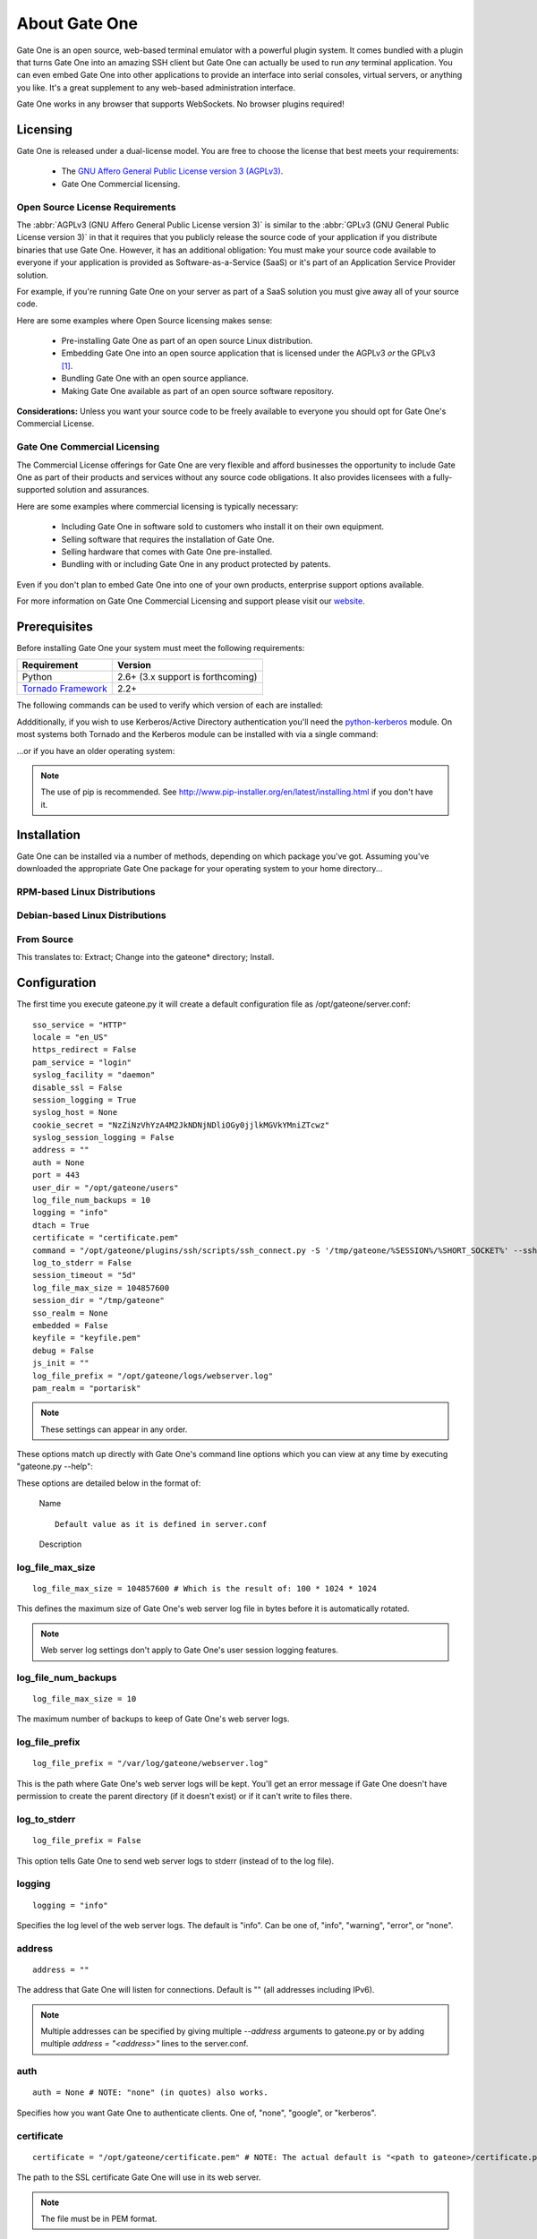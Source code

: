 **************
About Gate One
**************
Gate One is an open source, web-based terminal emulator with a powerful plugin system.  It comes bundled with a plugin that turns Gate One into an amazing SSH client but Gate One can actually be used to run *any* terminal application.  You can even embed Gate One into other applications to provide an interface into serial consoles, virtual servers, or anything you like.  It's a great supplement to any web-based administration interface.

Gate One works in any browser that supports WebSockets.  No browser plugins required!

Licensing
=========
Gate One is released under a dual-license model.  You are free to choose the license that best meets your requirements:

    * The `GNU Affero General Public License version 3 (AGPLv3) <http://www.gnu.org/licenses/agpl.html>`_.
    * Gate One Commercial licensing.

Open Source License Requirements
--------------------------------
The :abbr:`AGPLv3 (GNU Affero General Public License version 3)` is similar to the :abbr:`GPLv3 (GNU General Public License version 3)` in that it requires that you publicly release the source code of your application if you distribute binaries that use Gate One.  However, it has an additional obligation:  You must make your source code available to everyone if your application is provided as Software-as-a-Service (SaaS) or it's part of an Application Service Provider solution.

For example, if you're running Gate One on your server as part of a SaaS solution you must give away all of your source code.

Here are some examples where Open Source licensing makes sense:

 * Pre-installing Gate One as part of an open source Linux distribution.
 * Embedding Gate One into an open source application that is licensed under the AGPLv3 *or* the GPLv3 [#f1]_.
 * Bundling Gate One with an open source appliance.
 * Making Gate One available as part of an open source software repository.

**Considerations:** Unless you want your source code to be freely available to everyone you should opt for Gate One's Commercial License.

Gate One Commercial Licensing
-----------------------------
The Commercial License offerings for Gate One are very flexible and afford businesses the opportunity to include Gate One as part of their products and services without any source code obligations.  It also provides licensees with a fully-supported solution and assurances.

Here are some examples where commercial licensing is typically necessary:

 * Including Gate One in software sold to customers who install it on their own equipment.
 * Selling software that requires the installation of Gate One.
 * Selling hardware that comes with Gate One pre-installed.
 * Bundling with or including Gate One in any product protected by patents.

Even if you don't plan to embed Gate One into one of your own products, enterprise support options available.

For more information on Gate One Commercial Licensing and support please visit our `website <http://liftoffsoftware.com>`_.

Prerequisites
=============
Before installing Gate One your system must meet the following requirements:

=================================================   =================================================
Requirement                                         Version
=================================================   =================================================
Python                                              2.6+ (3.x support is forthcoming)
`Tornado Framework <http://www.tornadoweb.org/>`_   2.2+
=================================================   =================================================

The following commands can be used to verify which version of each are installed:

.. ansi-block::
    :string_escape:

    \x1b[1;34muser\x1b[0m@modern-host\x1b[1;34m:~ $\x1b[0m python -V
    Python 2.7.2+
    \x1b[1;34muser\x1b[0m@modern-host\x1b[1;34m:~ $\x1b[0m python -c "import tornado; print(tornado.version)"
    2.2
    \x1b[1;34muser\x1b[0m@modern-host\x1b[1;34m:~ $\x1b[0m

Addditionally, if you wish to use Kerberos/Active Directory authentication you'll need the `python-kerberos <http://pypi.python.org/pypi/kerberos>`_ module.  On most systems both Tornado and the Kerberos module can be installed with via a single command:

.. ansi-block::
    :string_escape:

    \x1b[1;34muser\x1b[0m@modern-host\x1b[1;34m:~ $\x1b[0m sudo pip install tornado kerberos

...or if you have an older operating system:

.. ansi-block::
    :string_escape:

    \x1b[1;34muser\x1b[0m@legacy-host\x1b[1;34m:~ $\x1b[0m sudo easy_install tornado kerberos

.. note:: The use of pip is recommended.  See http://www.pip-installer.org/en/latest/installing.html if you don't have it.

Installation
============
Gate One can be installed via a number of methods, depending on which package you've got.  Assuming you've downloaded the appropriate Gate One package for your operating system to your home directory...

RPM-based Linux Distributions
-----------------------------
.. ansi-block::
    :string_escape:

    \x1b[1;34muser\x1b[0m@redhat\x1b[1;34m:~ $\x1b[0m sudo rpm -Uvh gateone*.rpm

Debian-based Linux Distributions
--------------------------------
.. ansi-block::
    :string_escape:

    \x1b[1;34muser\x1b[0m@ubuntu\x1b[1;34m:~ $\x1b[0m sudo dpkg -i gateone*.deb

From Source
-----------
.. ansi-block::
    :string_escape:

    \x1b[1;34muser\x1b[0m@whatever\x1b[1;34m:~ $\x1b[0m tar zxvf gateone*.tar.gz; cd gateone*; sudo python setup.py install

This translates to:  Extract; Change into the gateone* directory; Install.

Configuration
=============
The first time you execute gateone.py it will create a default configuration file as /opt/gateone/server.conf::

    sso_service = "HTTP"
    locale = "en_US"
    https_redirect = False
    pam_service = "login"
    syslog_facility = "daemon"
    disable_ssl = False
    session_logging = True
    syslog_host = None
    cookie_secret = "NzZiNzVhYzA4M2JkNDNjNDliOGy0jjlkMGVkYMniZTcwz"
    syslog_session_logging = False
    address = ""
    auth = None
    port = 443
    user_dir = "/opt/gateone/users"
    log_file_num_backups = 10
    logging = "info"
    dtach = True
    certificate = "certificate.pem"
    command = "/opt/gateone/plugins/ssh/scripts/ssh_connect.py -S '/tmp/gateone/%SESSION%/%SHORT_SOCKET%' --sshfp -a '-oUserKnownHostsFile=%USERDIR%/%USER%/ssh/known_hosts'"
    log_to_stderr = False
    session_timeout = "5d"
    log_file_max_size = 104857600
    session_dir = "/tmp/gateone"
    sso_realm = None
    embedded = False
    keyfile = "keyfile.pem"
    debug = False
    js_init = ""
    log_file_prefix = "/opt/gateone/logs/webserver.log"
    pam_realm = "portarisk"

.. note:: These settings can appear in any order.

These options match up directly with Gate One's command line options which you can view at any time by executing "gateone.py --help":

.. I had to use actual escape characters below because the :string-escape: option to ansi-block would break on those non-breaking-spaces (non-breaking, get it?  Hah!  I kill me).

.. ansi-block::

    [1;31mroot[0m@host[1;34m:~ $[0m ./gateone.py --help
    Usage: ./gateone.py [OPTIONS]

    Options:
      --help                           show this help information
      --log_file_max_size              max size of log files before rollover
      --log_file_num_backups           number of log files to keep
      --log_file_prefix=PATH           Path prefix for log files. Note that if you are running multiple tornado processes, log_file_prefix must be different for each of them (e.g. include the port number)
      --log_to_stderr                  Send log output to stderr (colorized if possible). By default use stderr if --log_file_prefix is not set and no other logging is configured.
      --logging=debug|info|warning|error|none Set the Python log level. If 'none', tornado won't touch the logging configuration.
    ./gateone.py
      --address                        Run on the given address.  Default is all addresses (IPv6 included).  Multiple address can be specified using a semicolon as a separator (e.g. '127.0.0.1;::1;10.1.1.100').
      --auth                           Authentication method to use.  Valid options are: none, api, google, kerberos, pam
      --certificate                    Path to the SSL certificate.  Will be auto-generated if none is provided.
      --command                        Run the given command when a user connects (e.g. '/bin/login').
      --config                         Path to the config file.  Default: /opt/gateone/server.conf
      --cookie_secret                  Use the given 45-character string for cookie encryption.
      --debug                          Enable debugging features such as auto-restarting when files are modified.
      --disable_ssl                    If enabled, Gate One will run without SSL (generally not a good idea).
      --dtach                          Wrap terminals with dtach. Allows sessions to be resumed even if Gate One is stopped and started (which is a sweet feature).
      --embedded                       Doesn't do anything (yet).
      --https_redirect                 If enabled, a separate listener will be started on port 80 that redirects users to the configured port using HTTPS.
      --js_init                        A JavaScript object (string) that will be used when running GateOne.init() inside index.html.  Example: --js_init="{scheme: 'white'}" would result in GateOne.init({scheme: 'white'})
      --keyfile                        Path to the SSL keyfile.  Will be auto-generated if none is provided.
      --kill                           Kill any running Gate One terminal processes including dtach'd processes.
      --locale                         The locale (e.g. pt_PT) Gate One should use for translations.  If not provided, will default to $LANG (which is 'en_US' in your current shell), or en_US if not set.
      --new_api_key                    Generate a new API key that an external application can use to embed Gate One.
      --origins                        A semicolon-separated list of origins you wish to allow access to your Gate One server over the WebSocket.  This value must contain the hostnames and FQDNs (e.g. foo;foo.bar;) users will use to connect to your Gate One server as well as the hostnames/FQDNs of any sites that will be embedding Gate One. Here's the default on your system: 'localhost;yourhostname'. Alternatively, '*' may be  specified to allow access from anywhere.
      --pam_realm                      Basic auth REALM to display when authenticating clients.  Default: hostname.  Only relevant if PAM authentication is enabled.
      --pam_service                    PAM service to use.  Defaults to 'login'. Only relevant if PAM authentication is enabled.
      --port                           Run on the given port.
      --session_dir                    Path to the location where session information will be stored.
      --session_logging                If enabled, logs of user sessions will be saved in <user_dir>/<user>/logs.  Default: Enabled
      --session_timeout                Amount of time that a session should be kept alive after the client has logged out.  Accepts <num>X where X could be one of s, m, h, or d for seconds, minutes, hours, and days.  Default is '5d' (5 days).
      --sso_realm                      Kerberos REALM (aka DOMAIN) to use when authenticating clients. Only relevant if Kerberos authentication is enabled.
      --sso_service                    Kerberos service (aka application) to use. Defaults to HTTP. Only relevant if Kerberos authentication is enabled.
      --syslog_facility                Syslog facility to use when logging to syslog (if syslog_session_logging is enabled).  Must be one of: auth, cron, daemon, kern, local0, local1, local2, local3, local4, local5, local6, local7, lpr, mail, news, syslog, user, uucp.  Default: daemon
      --syslog_host                    Remote host to send syslog messages to if syslog_logging is enabled.  Default: None (log to the local syslog daemon directly).  NOTE:  This setting is required on platforms that don't include Python's syslog module.
      --syslog_session_logging         If enabled, logs of user sessions will be written to syslog.
      --url_prefix                     An optional prefix to place before all Gate One URLs. e.g. '/gateone/'.  Use this if Gate One will be running behind a reverse proxy where you want it to be located at some sub-URL path.
      --user_dir                       Path to the location where user files will be stored.

These options are detailed below in the format of:

    |   Name

    .. option:: --command_line_option

    ::

        Default value as it is defined in server.conf

    |   Description

log_file_max_size
-----------------
.. option:: --log_file_max_size=bytes

::

    log_file_max_size = 104857600 # Which is the result of: 100 * 1024 * 1024

This defines the maximum size of Gate One's web server log file in bytes before it is automatically rotated.

.. note:: Web server log settings don't apply to Gate One's user session logging features.

log_file_num_backups
--------------------
.. option:: --log_file_num_backups=integer

::

    log_file_max_size = 10

The maximum number of backups to keep of Gate One's web server logs.

log_file_prefix
---------------
.. option:: --log_file_prefix=string (file path)

::

    log_file_prefix = "/var/log/gateone/webserver.log"

This is the path where Gate One's web server logs will be kept.  You'll get an error message if Gate One doesn't have permission to create the parent directory (if it doesn't exist) or if it can't write to files there.

log_to_stderr
-------------
.. option:: --log_to_stderr

::

    log_file_prefix = False

This option tells Gate One to send web server logs to stderr (instead of to the log file).

logging
-------
.. option:: --logging

::

    logging = "info"

Specifies the log level of the web server logs.  The default is "info".  Can be one of, "info", "warning", "error", or "none".

address
-------
.. option:: --address=string (IPv4 or IPv6 address)

::

    address = ""

The address that Gate One will listen for connections.  Default is "" (all addresses including IPv6).

.. note:: Multiple addresses can be specified by giving multiple `--address` arguments to gateone.py or by adding multiple `address = "<address>"` lines to the server.conf.

auth
----
.. option:: --auth=string (none|google|kerberos)

::

    auth = None # NOTE: "none" (in quotes) also works.

Specifies how you want Gate One to authenticate clients.  One of, "none", "google", or "kerberos".

certificate
-----------
.. option:: --certificate=string (file path)

::

    certificate = "/opt/gateone/certificate.pem" # NOTE: The actual default is "<path to gateone>/certificate.pem"

The path to the SSL certificate Gate One will use in its web server.

.. note:: The file must be in PEM format.

command
-------
.. option:: --command=string (program path)

::

    command = "/opt/gateone/plugins/ssh/scripts/ssh_connect.py -S '/tmp/gateone/%SESSION%/%r@%h:%p' -a '-oUserKnownHostsFile=%USERDIR%/%USER%/known_hosts'"
     # NOTE: The actual default is "<path to gateone>/plugins/ssh/scripts/ssh_connect.py ..."

This option specifies the command Gate One will run when a user connects or opens a new terminal.  The default is for Gate One to run the ssh_connect.py script.  Any interactive terminal application should work (e.g. 'nethack').

config
------
.. option:: --config=string (file path)

You may use this option to specify an alternate configuration file (e.g. something other than /opt/gateone/server.conf).

cookie_secret
-------------
.. option:: --cookie_secret=string ([A-Za-z0-9])

::

    cookie_secret = "A45CharacterStringGeneratedAtRandom012345678" # NOTE: Yours will be different ;)

This is a 45-character string that Gate One will use to encrypt the cookie stored at the client.  By default Gate One will generate one at random when it runs for the first time.  Only change this if you know what you're doing.

.. note:: If you change this string in the server.conf you'll need to restart Gate One for the change to take effect.

*What happens if you change it?*  All users existing, unexpired sessions will need to be re-authenticated.  Not really a big deal since Gate One will restore everything the user was doing after the re-auth.  In most cases changing the cookie secret will be completely transparent to the user.

.. tip:: You may have to change this key at a regular interval throughout the year depending on your compliance needs.  Every few months is probably not a bad idea regardless.

debug
-----
.. option:: --debug

::

    debug = False

Turns on debugging:  Runs Gate One in the foreground and logs all sorts of extra messages to stdout.

disable_ssl
-----------
.. option:: --disable_ssl

::

    disable_ssl = False

Disables SSL support in Gate One.  Generally not a good idea unless you know what you're doing.  There's really only two reasons why you'd want to do this:

 * Gate One will be running behind a proxy server that handles the SSL encryption.
 * Gate One will only be connected to via localhost (kiosks, console devices, etc).

dtach
-----
.. option:: --dtach

::

    dtach = True

This feature is special:  It enables Gate One to be restarted (think: upgraded) without losing user's connected sessions.  This option is enabled by default.

.. note:: If you ever need to restart Gate One (and dtach support is enabled) users will be shown a message indicating that they have been disconnected and their browsers should automatically reconnect in 5 seconds.  A 5-second maintenance window ain't bad!

embedded
--------
.. option:: --embedded

::

    embedded = False

This option doesn't do anything at the moment.  In the future it may be used to change the behavior of Gate One's server-side behavior.

.. note:: This isn't the same thing as "embedded mode" in the JavaScript code.  See :ref:`GateOne.prefs.embedded <embedded-mode>` in :ref:`gateone-javascript`.

https_redirect
--------------
.. option:: --https_redirect

::

    https_redirect = False

If https_redirect is enabled, Gate One will listen on port 80 and redirect incoming connections to Gate One's configured port using HTTPS.

js_init
-------
.. option:: --js_init=string (JavaScript Object)

::

    js_init = ""

This option can be used to provide options to pass to the GateOne.init() function inside gateone.js whenever Gate One is opened in a browser.  For example::

    js_init = "{'theme': 'white', 'fontSize': '120%'}"

For a list of all the possible options see :attr:`GateOne.prefs` in the :ref:`developer-docs` under :ref:`gateone-properties`.

keyfile
-------
.. option:: --keyfile=string (file path)

::

    keyfile = "/opt/gateone/keyfile.pem" # NOTE: The actual default is "<path to gateone>/keyfile.pem"

The path to the SSL key file Gate One will use in its web server.

.. note:: The file must be in PEM format.

kill
----
.. option:: --kill

::

    # It would be silly to set this in server.conf--but you could!  Gate One wouldn't start but hey, whatever floats your boat!

If running with dtach support, this will kill all user's running terminal applications.  Giving everyone a fresh start, as it were.

locale
------
.. option:: --locale=string (locale string)

::

    locale = "en_US"

This option tells Gate One which local translation (native language) to use when rendering strings.  The first time you run Gate One it will attempt to automatically detect your locale using the `$LANG` environment variable.  If this variable is not set it will fall back to using `en_US`.

new_api_key
-----------
.. option:: --new_api_key

This command line option will generate a new, random API key and secret for use with applications that will be embedding Gate One.  Instructions on how to use API-based authentication can be found in the :ref:`embedded-docs`.

pam_realm
---------
.. option:: --pam_realm=string (hostname)

::

    sso_realm = "somehost"

If `auth = "pam"`, tells Gate One which how to present BASIC auth to the user (essentially, the login dialog will say, "REALM: <pam_realm>").  Also, the user's directory will be created in `user_dir` as user@<pam_realm>.

pam_service
-----------
.. option:: --pam_service=string

::

    pam_service = "login"

If `auth = "pam"`, tells Gate One which PAM service to use when authenticating clients.  Defaults to 'login' which is typically controlled by `/etc/pam.d/login`.

port
----
.. option:: --port=integer (1-65535)

::

    port = 443

The port Gate One should listen for connections.

.. note:: Gate One must run as root to utilize ports 1-1024.

session_dir
-----------
.. option:: --session_dir=string (file path)

::

    session_dir = "/tmp/gateone"

The path where Gate One should keep temporary user session information.  Defaults to /tmp/gateone (will be auto-created if not present).

session_logging
---------------
.. option:: --session_logging

::

    session_logging = True

This tells Gate One to enable server-side logging of user sessions.  These logs can be viewed or played back (like a video) using the :ref:`log_viewer` application.

.. note:: Gate One stores logs of user sessions in the location specified in the :ref:`user_dir` option.

session_timeout
---------------
.. option:: --session_timeout=string (special: [0-9]+[smhd])

::

    session_timeout = "5d"

This setting controls how long Gate One will wait before force-killing a user's disconnected session (i.e. where the user hasn't used Gate One in, say, "5d").  It accepts the following <num><character> types:

    =========   ======= ===================
    Character   Meaning Example
    =========   ======= ===================
    s           Seconds '60s' ➡ 60 Seconds
    m           Minutes '5m'  ➡ 5 Minutes
    h           Hours   '24h' ➡ 24 Hours
    d           Days    '7d'   ➡ 7 Days
    =========   ======= ===================

.. note:: Even if you're using --dtach all programs associated with the user's session will be terminated when it times out.

sso_realm
---------
.. option:: --sso_realm=string (Kerberos realm or Active Directory domain)

::

    sso_realm = "EXAMPLE.COM"

If `auth = "kerberos"`, tells Gate One which Kerberos realm or Active Directory domain to use when authenticating users.  Otherwise this setting will be ignored.

sso_service
-----------
.. option:: --sso_service=string (kerberos service name)

::

    sso_realm = "HTTP"

If `auth = "kerberos"`, tells Gate One which Kerberos service to use when authenticating clients.  This is the 'service/' part of a servicePrincipalName (e.g. **HTTP**/somehost.example.com).

.. note:: Unless you *really* know what you're doing do not use anything other than HTTP (in all caps).

syslog_facility
---------------
.. option:: --syslog_facility=string (auth|cron|daemon|kern|local0|local1|local2|local3|local4|local5|local6|local7|lpr|mail|news|syslog|user|uucp)

::

    syslog_facility = "daemon"

if `syslog_session_logging = True`, specifies the syslog facility that user session logs will use when syslog_session_logging is enabled.

syslog_host
-----------
.. option:: --syslog_host=string (IP or FQDN)

::

    syslog_host = "loghost.company.com"

This option will instruct Gate One to send log messages to the specified syslog server, bypassing the local syslog daemon (which could itself be configured to send logs to a syslog host).

.. note:: This option may be used even if there is no syslog daemon available on the host running Gate One.  It makes outbound connections to the specified syslog host directly over UDP.

syslog_session_logging
----------------------
.. option:: --syslog_session_logging

::

    syslog_session_logging = False

This option tells Gate One to send logs of user sessions to the host's syslog daemon.  Special characters and escape sequences will be sent as-is so it is up to the syslog daemon as to how to handle them.  In most cases you'll wind up with log lines that look like this::

    Oct  1 19:18:22 gohost gateone: %anonymous 1: Connecting to: ssh://user@somehost:22
    Oct  1 19:18:22 gohost gateone: %anonymous 1: #033]0;user@somehost#007
    Oct  1 19:18:22 gohost gateone: %anonymous 1: #033]_;ssh|user@somehost:22#007

.. note:: This option enables centralized logging if your syslog daemon is configurd to use a remote log host.

.. Why must I prepend ".. _user_dir:" before a section title just so I can link to it from within the same document?  There's got to be a better way.

url_prefix
----------------------
.. option:: --url_prefix

::

    url_prefix = "/"

This specifies the URL path Gate One will live when it is accessed from a browser.  By default Gate One will use "/" as its base URL; this means that you can connect to it using a URL like so:  https://mygateone.company.com/

That "/" at the end of the above URL is what the ``url_prefix`` is specifying.  If you wanted your Gate One server to live at https://mygateone.company.com/gateone/ you could set ``url_prefix="/gateone/"``.

.. note:: This feature was added for users running Gate One behind a reverse proxy so that many apps (like Gate One) can all live behind a single base URL.

.. _user_dir:

user_dir
--------
.. option:: --user_dir=string (file path)

::

    user_dir = "/opt/gateone/users" # NOTE: The actual default is "<path to gateone>/users"

Specifies the location where persistent user files will be kept.  Things like session logs, ssh files (known_hosts, keys, etc), and similar are stored here.

.. rubric:: Footnotes

.. [#f1] The GPLv3 and AGPLv3 each include clauses (in section 13 of each license) that together achieve a form of mutual compatibility.  See `AGPLv3 Section 13 <http://www.gnu.org/licenses/agpl.html#section13>`_ and `GPLv3 Section 13 <http://www.gnu.org/licenses/gpl.html#section13>`_